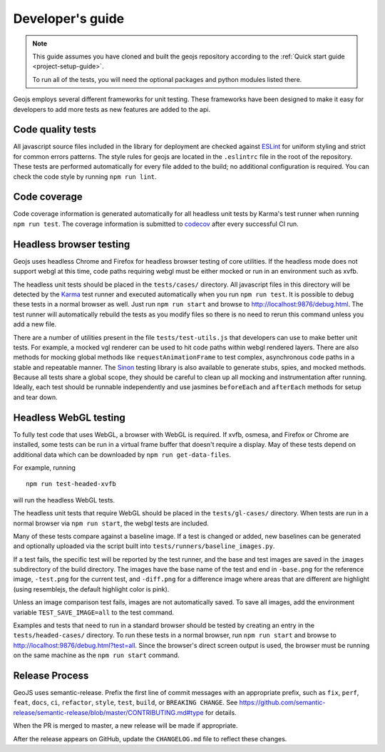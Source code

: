 =================
Developer's guide
=================

.. note::

    This guide assumes you have cloned and built the geojs repository
    according to the :ref:`Quick start guide <project-setup-guide>`.

    To run all of the tests, you will need the optional packages and python
    modules listed there.

Geojs employs several different frameworks for unit testing.  These
frameworks have been designed to make it easy for developers to
add more tests as new features are added to the api.

Code quality tests
------------------

All javascript source files included in the library for deployment are
checked against `ESLint <https://eslint.org/>`_ for uniform styling
and strict for common errors patterns.  The style rules for geojs are
located in the ``.eslintrc`` file in the root of the repository.  These
tests are performed automatically for every file added to the build; no
additional configuration is required.  You can check the code style
by running ``npm run lint``.

Code coverage
-------------

Code coverage information is generated automatically for all headless unit
tests by Karma's test runner when running ``npm run test``.  The coverage
information is submitted to `codecov <https://codecov.io/github/OpenGeoscience/geojs>`_ after every successful CI run.

Headless browser testing
------------------------

Geojs uses headless Chrome and Firefox for headless browser testing of core
utilities.  If the headless mode does not support webgl at this time, code
paths requiring webgl must be either mocked or run in an environment such as
xvfb.

The headless unit tests should be placed in the ``tests/cases/``
directory.  All javascript files in this directory will be detected
by the `Karma <https://karma-runner.github.io/0.13/index.html>`_ test
runner and executed automatically when you run ``npm run test``.  It
is possible to debug these tests in a normal browser as well.  Just run
``npm run start`` and browse to `<http://localhost:9876/debug.html>`_.  The
test runner will automatically rebuild the tests as you modify files
so there is no need to rerun this command unless you add a new file.

There are a number of utilities present in the file ``tests/test-utils.js``
that developers can use to make better unit tests.  For example, a mocked
vgl renderer can be used to hit code paths within webgl rendered layers.  There
are also methods for mocking global methods like ``requestAnimationFrame``
to test complex, asynchronous code paths in a stable and repeatable manner.
The `Sinon <https://sinonjs.org/>`_ testing library is also available to
generate stubs, spies, and mocked methods.  Because all tests share
a global scope, they should be careful to clean up all mocking and
instrumentation after running.  Ideally, each test should be runnable
independently and use jasmines ``beforeEach`` and ``afterEach`` methods
for setup and tear down.

Headless WebGL testing
----------------------

To fully test code that uses WebGL, a browser with WebGL is required.
If xvfb, osmesa, and Firefox or Chrome are installed, some tests can be run in
a virtual frame buffer that doesn't require a display.  May of these tests
depend on additional data which can be downloaded by ``npm run get-data-files``.

For example, running ::

    npm run test-headed-xvfb

will run the headless WebGL tests.

The headless unit tests that require WebGL should be placed in the
``tests/gl-cases/`` directory.  When tests are run in a normal browser via
``npm run start``, the webgl tests are included.

Many of these tests compare against a baseline image.  If a test is changed or
added, new baselines can be generated and optionally uploaded via the script
built into ``tests/runners/baseline_images.py``.

If a test fails, the specific test will be reported by the test runner, and the
base and test images are saved in the ``images`` subdirectory of the build
directory.  The images have the base name of the test and end in ``-base.png``
for the reference image, ``-test.png`` for the current test, and ``-diff.png``
for a difference image where areas that are different are highlight (using
resemblejs, the default highlight color is pink).

Unless an image comparison test fails, images are not automatically saved.  To
save all images, add the environment variable ``TEST_SAVE_IMAGE=all`` to the
test command.

Examples and tests that need to run in a standard browser should be tested by
creating an entry in the ``tests/headed-cases/`` directory.  To run these tests
in a normal browser, run ``npm run start`` and browse to
`<http://localhost:9876/debug.html?test=all>`_.  Since the browser's direct
screen output is used, the browser must be running on the same machine as the
``npm run start`` command.

Release Process
---------------

GeoJS uses semantic-release.  Prefix the first line of commit messages with an appropriate prefix, such as ``fix``, ``perf``, ``feat``, ``docs``, ``ci``, ``refactor``, ``style``, ``test``, ``build``, or ``BREAKING CHANGE``.  See `<https://github.com/semantic-release/semantic-release/blob/master/CONTRIBUTING.md#type>`_ for details.

When the PR is merged to master, a new release will be made if appropriate.

After the release appears on GitHub, update the ``CHANGELOG.md`` file to reflect these changes.

